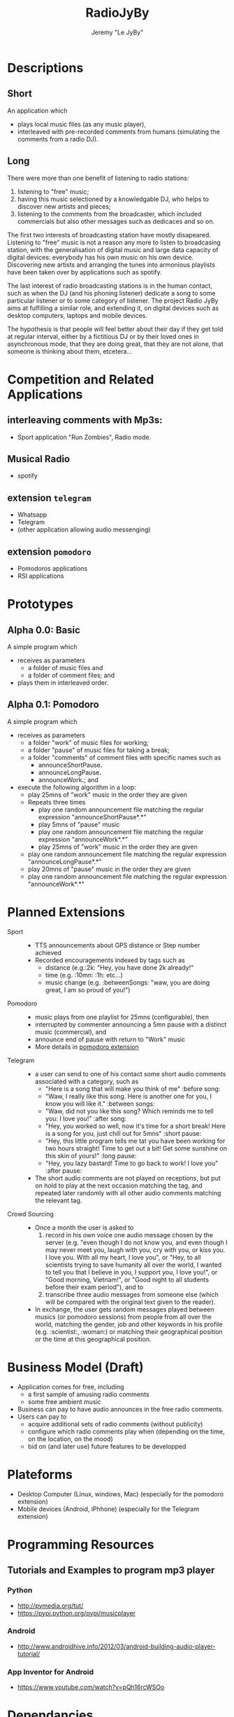 #+TITLE: RadioJyBy
#+AUTHOR: Jeremy "Le JyBy"

* Descriptions
** Short 

An application which 
- plays local music files (as any music player),
- interleaved with pre-recorded comments from humans (simulating the comments from a radio DJ).

** Long 
 
There were more than one benefit of listening to radio stations: 
1) listening to "free" music;
2) having this music selectioned by a knowledgable DJ, who helps to discover new artists and pieces;
3) listening to the comments from the broadcaster, which included commercials but also other messages such as dedicaces and so on. 

The first two interests of broadcasting station have mostly disapeared. Listening to "free" music is not a reason any more to listen to broadcasing station, with the generalisation of digital music and large data capacity of digital devices: everybody has his own music on his own device. Discovering new artists and arranging the tunes into armonious playlists have been taken over by applications such as spotify.

The last interest of radio broadcasting stations is in the human contact, such as when the DJ (and his phoning listener) dedicate a song to some particular listener or to some category of listener. The project Radio JyBy aims at fulfilling a similar role, and extending it, on digital devices such as desktop computers, laptops and mobile devices.

The hypothesis is that people will feel better about their day if they get told at regular interval, either by a fictitious DJ or by their loved ones in asynchronous mode, that they are doing great, that they are not alone, that someone is thinking about them, etcetera...

* Competition and Related Applications

** interleaving comments with Mp3s:
    - Sport application "Run Zombies", Radio mode.
** Musical Radio
    - spotify
** extension =telegram=
  - Whatsapp
  - Telegram
  - (other application allowing audio messenging)
** extension =pomodoro=
  - Pomodoros applications
  - RSI applications 
* Prototypes
** Alpha 0.0: Basic
   A simple program which 
   - receives as parameters
     - a folder of music files  and 
     - a folder of comment files; and
   - plays them in interleaved order.
** Alpha 0.1: Pomodoro
   A simple program which 
   - receives as parameters
     - a folder "work" of music files for working;
     - a folder "pause" of music files for taking a break;
     - a folder "comments" of comment files with specific names such as
       - announceShortPause*.*
       - announceLongPause*.*
       - announceWork*.*; and
   - execute the following algorithm in a loop:
     - play 25mns of "work" music in the order they are given
     - Repeats three times
       - play one random announcement file matching the regular expression "announceShortPause*.*"
       - play 5mns of "pause" music
       - play one random announcement file matching the regular expression "announceWork*.*"
       - play 25mns of "work" music in the order they are given
     - play one random announcement file matching the regular expression "announceLongPause*.*"
     - play 20mns of "pause" music in the order they are given
     - play one random announcement file matching the regular expression "announceWork*.*"

* Planned Extensions 
  - Sport :: 
    - TTS announcements about GPS distance or Step number achieved
    - Recorded encouragements indexed by tags such as 
      - distance (e.g.:2k: "Hey, you have done 2k already!"
      - time (e.g. :10mn: :1h: etc...)
      - music change  (e.g. :betweenSongs: "waw, you are doing great, I am so proud of you!")
	     
  - Pomodoro ::
    - music plays from one playlist for 25mns (configurable), then
    - interrupted by commenter announcing a 5mn pause with a distinct music (commercial), and
    - announce end of pause with return to "Work" music
    - More details in [[file:pomodoroExtension.org][pomodoro extension]]

  - Telegram  :: 
    - a user can send to one of his contact some short audio comments associated with a category, such as 
      - "Here is a song that will make you think of me" :before song:
      - "Waw, I really like this song. Here is another one for you, I know you will like it." :between songs:
      - "Waw, did not you like this song? Which reminds me to tell you: I love you!" :after song:
      - "Hey, you worked so well, now it's time for a short break! Here is a song for you, just chill out for 5mns"  :short pause:
      - "Hey, this little program tells me tat you have been working for two hours straight! Time to get out a bit! Get some sunshine on this skin of yours!" :long pause:
      - "Hey, you lazy bastard! Time to go back to work! I love you" :after pause:
    - The short audio comments are not played on receptions, but put on hold to play at the next occasion matching the tag, and repeated later randomly with all other audio comments matching the relevant tag.
  - Crowd Sourcing ::
    - Once a month the user is asked to 
      1) record in his own voice one audio message chosen by the server (e.g. "even though I do not know you, and even though I may never meet you, laugh with you, cry with you, or kiss you. I love you. With all my heart, I love you", or "Hey, to all scientists trying to save humanity all over the world, I wanted to tell you that I believe in you, I support you, I love you!", or "Good morning, Vietnam!", or "Good night to all students before their exam period"), and to 
      2) transcribe three audio messages from someone else (which will be compared with the original text given to the reader).
    - In exchange, the user gets random messages played between musics (or pomodoro sessions) from people from all over the world, matching the gender, job and other keywords in his profile (e.g. :scientist:, :woman:) or matching their geographical position or the time at this geographical position.   

* Business Model (Draft)
  - Application comes for free, including
    - a first sample of amusing radio comments
    - some free ambient music 
  - Business can pay to have audio announces in the free radio comments.
  - Users can pay to
    - acquire additional sets of radio comments (without publicity)
    - configure which radio comments play when (depending on the time, on the location, on the mood)
    - bid on (and later use) future features to be developped

* Plateforms
  - Desktop Computer (Linux, windows, Mac) (especially for the pomodoro extension)
  - Mobile devices (Android, iPhhone) (especially for the Telegram extension)
* Programming Resources
** Tutorials and Examples to program mp3 player
*** Python
    - http://pymedia.org/tut/
    - https://pypi.python.org/pypi/musicplayer
*** Android 
    - http://www.androidhive.info/2012/03/android-building-audio-player-tutorial/
*** App Inventor for Android
    - https://www.youtube.com/watch?v=pQh16rcWSOo
* Dependancies

  #+BEGIN_SRC sh
    sudo apt-get install python-dev libsnappy-dev libtool yasm libchromaprint-dev portaudio19-dev libboost-dev
  #+END_SRC

  #+BEGIN_SRC sh
  add-apt-repository ppa:jon-severinsson/ffmpeg
  apt-get update
  apt-get install libavformat-dev libswresample-dev
  #+END_SRC

